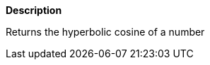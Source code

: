 // This is generated by ESQL's AbstractFunctionTestCase. Do no edit it. See ../README.md for how to regenerate it.

*Description*

Returns the hyperbolic cosine of a number
